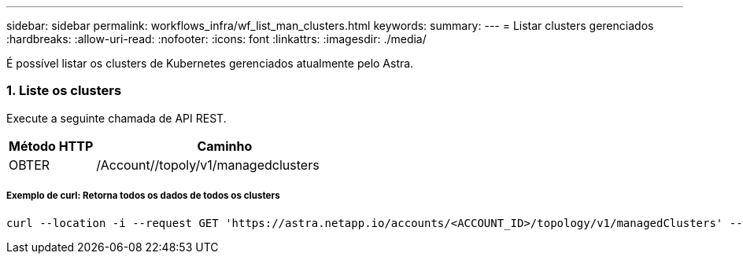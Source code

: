 ---
sidebar: sidebar 
permalink: workflows_infra/wf_list_man_clusters.html 
keywords:  
summary:  
---
= Listar clusters gerenciados
:hardbreaks:
:allow-uri-read: 
:nofooter: 
:icons: font
:linkattrs: 
:imagesdir: ./media/


[role="lead"]
É possível listar os clusters de Kubernetes gerenciados atualmente pelo Astra.



=== 1. Liste os clusters

Execute a seguinte chamada de API REST.

[cols="25,75"]
|===
| Método HTTP | Caminho 


| OBTER | /Account//topoly/v1/managedclusters 
|===


===== Exemplo de curl: Retorna todos os dados de todos os clusters

[source, curl]
----
curl --location -i --request GET 'https://astra.netapp.io/accounts/<ACCOUNT_ID>/topology/v1/managedClusters' --header 'Accept: */*' --header 'Authorization: Bearer <API_TOKEN>'
----